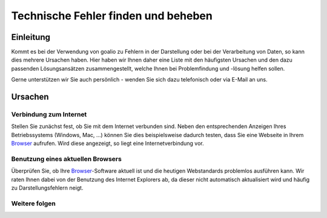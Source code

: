 Technische Fehler finden und beheben
====================================

Einleitung
----------

Kommt es bei der Verwendung von goalio zu Fehlern in der Darstellung oder bei der Verarbeitung von Daten, so kann dies mehrere Ursachen haben. Hier haben wir Ihnen daher eine Liste mit den häufigsten Ursachen und den dazu passenden Lösungsansätzen zusammengestellt, welche Ihnen bei Problemfindung und -lösung helfen sollen.

Gerne unterstützen wir Sie auch persönlich - wenden Sie sich dazu telefonisch oder via E-Mail an uns.

Ursachen
--------

Verbindung zum Internet
........................

Stellen Sie zunächst fest, ob Sie mit dem Internet verbunden sind. Neben den entsprechenden Anzeigen Ihres Betriebssystems (Windows, Mac, ...) können Sie dies beispielsweise dadurch testen, dass Sie eine Webseite in Ihrem Browser_ aufrufen. Wird diese angezeigt, so liegt eine Internetverbindung vor.

Benutzung eines aktuellen Browsers
..................................

Überprüfen Sie, ob Ihre Browser_-Software aktuell ist und die heutigen Webstandards problemlos ausführen kann. Wir raten Ihnen dabei von der Benutzung des Internet Explorers ab, da dieser nicht automatisch aktualisiert wird und häufig zu Darstellungsfehlern neigt.


Weitere folgen
...............

.. _Listenmenü: /de/latest/erste-schritte/benutzeroberflaeche.html#auswahl-menus
.. _Reiter: /de/latest/erste-schritte/benutzeroberflaeche.html#reiter
.. _Schaltfläche: /de/latest/erste-schritte/benutzeroberflaeche.html#schaltflachen
.. _Browser: /de/latest/glossary.html#term-browser
